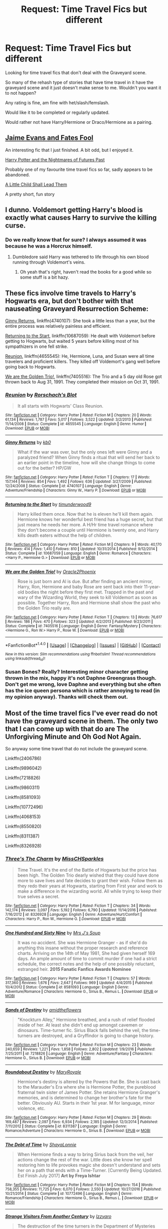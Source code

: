 #+TITLE: Request: Time Travel Fics but different

* Request: Time Travel Fics but different
:PROPERTIES:
:Author: SnarkyAndProud
:Score: 6
:DateUnix: 1507587127.0
:DateShort: 2017-Oct-10
:FlairText: Request
:END:
Looking for time travel fics that don't deal with the Graveyard scene.

So many of the rehash type of stories that have time travel in it have the graveyard scene and it just doesn't make sense to me. Wouldn't you want it to not happen?

Any rating is fine, am fine with het/slash/femslash.

Would like it to be completed or regularly updated.

Would rather not have Harry/Hermione or Draco/Hermione as a pairing.


** [[https://www.fanfiction.net/s/8175132/1/Jamie-Evans-and-Fate-s-Fool][Jaime Evans and Fates Fool]]

An interesting fic that I just finished. A bit odd, but I enjoyed it.

[[https://www.fanfiction.net/s/2636963/1/Harry-Potter-and-the-Nightmares-of-Futures-Past][Harry Potter and the Nightmares of Futures Past]]

Probably one of my favourite time travel fics so far, sadly appears to be abandoned.

[[https://www.fanfiction.net/s/10871795/1/A-Little-Child-Shall-Lead-Them][A Little Child Shall Lead Them]]

A pretty short, fun story
:PROPERTIES:
:Author: dbmeed
:Score: 5
:DateUnix: 1507595976.0
:DateShort: 2017-Oct-10
:END:


** I dunno. Voldemort getting Harry's blood is exactly what causes Harry to survive the killing curse.
:PROPERTIES:
:Author: AutumnSouls
:Score: 3
:DateUnix: 1507604500.0
:DateShort: 2017-Oct-10
:END:

*** Do we really know that for sure? I always assumed it was because he was a Horcrux himself.
:PROPERTIES:
:Author: SnarkyAndProud
:Score: 3
:DateUnix: 1507605599.0
:DateShort: 2017-Oct-10
:END:

**** Dumbledore said Harry was tethered to life through his own blood running through Voldemort's veins.
:PROPERTIES:
:Author: AutumnSouls
:Score: 3
:DateUnix: 1507606225.0
:DateShort: 2017-Oct-10
:END:

***** Oh yeah that's right, haven't read the books for a good while so some stuff is a bit hazy.
:PROPERTIES:
:Author: SnarkyAndProud
:Score: 1
:DateUnix: 1507606727.0
:DateShort: 2017-Oct-10
:END:


** These fics involve time travels to Harry's Hogwarts era, but don't bother with that nauseating Graveyard Resurrection Scheme:

[[https://www.fanfiction.net/s/4740107/1/Ginny-Returns][Ginny Returns]], linkffn(4740107): She took a little less than a year, but the entire process was relatively painless and efficient.

[[https://www.fanfiction.net/s/10687059/1/Returning-to-the-Start][Returning to the Start]], linkffn(10687059): He dealt with Voldemort before getting to Hogwarts, but waited 5 years before killing most of his sympathizers in one fell strike.

[[https://www.fanfiction.net/s/4655545/1/Reunion][Reunion]], linkffn(4655545): He, Hermione, Luna, and Susan were all time travelers and proficient killers. They killed off Voldemort's gang well before going back to Hogwarts.

[[https://www.fanfiction.net/s/7405516/1/We-are-the-Golden-Trio][We are the Golden Trio!]], linkffn(7405516): The Trio and a 5 day old Rose got thrown back to Aug 31, 1991. They completed their mission on Oct 31, 1991.
:PROPERTIES:
:Author: InquisitorCOC
:Score: 2
:DateUnix: 1507602068.0
:DateShort: 2017-Oct-10
:END:

*** [[http://www.fanfiction.net/s/4655545/1/][*/Reunion/*]] by [[https://www.fanfiction.net/u/686093/Rorschach-s-Blot][/Rorschach's Blot/]]

#+begin_quote
  It all starts with Hogwarts' Class Reunion.
#+end_quote

^{/Site/: [[http://www.fanfiction.net/][fanfiction.net]] *|* /Category/: Harry Potter *|* /Rated/: Fiction M *|* /Chapters/: 20 *|* /Words/: 61,134 *|* /Reviews/: 1,787 *|* /Favs/: 5,017 *|* /Follows/: 3,522 *|* /Updated/: 3/2/2013 *|* /Published/: 11/14/2008 *|* /Status/: Complete *|* /id/: 4655545 *|* /Language/: English *|* /Genre/: Humor *|* /Download/: [[http://www.ff2ebook.com/old/ffn-bot/index.php?id=4655545&source=ff&filetype=epub][EPUB]] or [[http://www.ff2ebook.com/old/ffn-bot/index.php?id=4655545&source=ff&filetype=mobi][MOBI]]}

--------------

[[http://www.fanfiction.net/s/4740107/1/][*/Ginny Returns/*]] by [[https://www.fanfiction.net/u/1251524/kb0][/kb0/]]

#+begin_quote
  What if the war was over, but the only ones left were Ginny and a paralyzed friend? When Ginny finds a ritual that will send her back to an earlier point in the timeline, how will she change things to come out for the better? HP/GW
#+end_quote

^{/Site/: [[http://www.fanfiction.net/][fanfiction.net]] *|* /Category/: Harry Potter *|* /Rated/: Fiction T *|* /Chapters/: 17 *|* /Words/: 157,144 *|* /Reviews/: 854 *|* /Favs/: 1,492 *|* /Follows/: 636 *|* /Updated/: 3/27/2009 *|* /Published/: 12/24/2008 *|* /Status/: Complete *|* /id/: 4740107 *|* /Language/: English *|* /Genre/: Adventure/Friendship *|* /Characters/: Ginny W., Harry P. *|* /Download/: [[http://www.ff2ebook.com/old/ffn-bot/index.php?id=4740107&source=ff&filetype=epub][EPUB]] or [[http://www.ff2ebook.com/old/ffn-bot/index.php?id=4740107&source=ff&filetype=mobi][MOBI]]}

--------------

[[http://www.fanfiction.net/s/10687059/1/][*/Returning to the Start/*]] by [[https://www.fanfiction.net/u/1816893/timunderwood9][/timunderwood9/]]

#+begin_quote
  Harry killed them once. Now that he is eleven he'll kill them again. Hermione knows her wonderful best friend has a huge secret, but that just means he needs her more. A H/Hr time travel romance where they don't become a couple until Hermione is twenty one, and Harry kills death eaters without the help of children.
#+end_quote

^{/Site/: [[http://www.fanfiction.net/][fanfiction.net]] *|* /Category/: Harry Potter *|* /Rated/: Fiction M *|* /Chapters/: 9 *|* /Words/: 40,170 *|* /Reviews/: 414 *|* /Favs/: 1,410 *|* /Follows/: 810 *|* /Updated/: 10/31/2014 *|* /Published/: 9/12/2014 *|* /Status/: Complete *|* /id/: 10687059 *|* /Language/: English *|* /Genre/: Romance *|* /Characters/: <Harry P., Hermione G.> *|* /Download/: [[http://www.ff2ebook.com/old/ffn-bot/index.php?id=10687059&source=ff&filetype=epub][EPUB]] or [[http://www.ff2ebook.com/old/ffn-bot/index.php?id=10687059&source=ff&filetype=mobi][MOBI]]}

--------------

[[http://www.fanfiction.net/s/7405516/1/][*/We are the Golden Trio!/*]] by [[https://www.fanfiction.net/u/2711015/Oracle2Phoenix][/Oracle2Phoenix/]]

#+begin_quote
  Rose is just born and Al is due. But after finding an ancient mirror, Harry, Ron, Hermione and baby Rose are sent back into their 11-year-old bodies the night before they first met. Trapped in the past and wary of the Wizarding World, they seek to kill Voldemort as soon as possible. Together Harry, Ron and Hermione shall show the past who the Golden Trio really are.
#+end_quote

^{/Site/: [[http://www.fanfiction.net/][fanfiction.net]] *|* /Category/: Harry Potter *|* /Rated/: Fiction T *|* /Chapters/: 13 *|* /Words/: 76,617 *|* /Reviews/: 186 *|* /Favs/: 470 *|* /Follows/: 323 *|* /Updated/: 4/2/2013 *|* /Published/: 9/23/2011 *|* /Status/: Complete *|* /id/: 7405516 *|* /Language/: English *|* /Genre/: Fantasy/Mystery *|* /Characters/: <Hermione G., Ron W.> Harry P., Rose W. *|* /Download/: [[http://www.ff2ebook.com/old/ffn-bot/index.php?id=7405516&source=ff&filetype=epub][EPUB]] or [[http://www.ff2ebook.com/old/ffn-bot/index.php?id=7405516&source=ff&filetype=mobi][MOBI]]}

--------------

*FanfictionBot*^{1.4.0} *|* [[[https://github.com/tusing/reddit-ffn-bot/wiki/Usage][Usage]]] | [[[https://github.com/tusing/reddit-ffn-bot/wiki/Changelog][Changelog]]] | [[[https://github.com/tusing/reddit-ffn-bot/issues/][Issues]]] | [[[https://github.com/tusing/reddit-ffn-bot/][GitHub]]] | [[[https://www.reddit.com/message/compose?to=tusing][Contact]]]

^{/New in this version: Slim recommendations using/ ffnbot!slim! /Thread recommendations using/ linksub(thread_id)!}
:PROPERTIES:
:Author: FanfictionBot
:Score: 1
:DateUnix: 1507602078.0
:DateShort: 2017-Oct-10
:END:


*** Susan Bones? Really? Interesting minor character getting thrown in the mix, happy it's not Daphne Greengrass though. Don't get me wrong, love Daphne and everything but she often has the ice queen persona which is rather annoying to read (in my opinion anyway). Thanks will check them out.
:PROPERTIES:
:Author: SnarkyAndProud
:Score: 1
:DateUnix: 1507603244.0
:DateShort: 2017-Oct-10
:END:


** Most of the time travel fics I've ever read do not have the graveyard scene in them. The only two that I can come up with that do are The Unforgiving Minute and Oh God Not Again.

So anyway some time travel that do not include the graveyard scene.

Linkffn(2406786)

Linkffn(9896042)

Linkffn(7218826)

Linkffn(9860311)

Linkffn(8581093)

Linkffn(10772496)

Linkffn(4068153)

Linkffn(8550820)

Linkffn(8311387)

Linkffn(8326928)
:PROPERTIES:
:Author: openthekey
:Score: 1
:DateUnix: 1507608711.0
:DateShort: 2017-Oct-10
:END:

*** [[http://www.fanfiction.net/s/8326928/1/][*/Three's The Charm/*]] by [[https://www.fanfiction.net/u/2016918/MissCHSparkles][/MissCHSparkles/]]

#+begin_quote
  Time Travel. It's the end of the Battle of Hogwarts but the price has been high. The Golden Trio dearly wished that they could have done more to save lives and fate decides to grant their wish. Follow them as they redo their years at Hogwarts, starting from First year and work to make a difference in the wizarding world. All while trying to keep their true selves a secret.
#+end_quote

^{/Site/: [[http://www.fanfiction.net/][fanfiction.net]] *|* /Category/: Harry Potter *|* /Rated/: Fiction T *|* /Chapters/: 34 *|* /Words/: 142,174 *|* /Reviews/: 3,097 *|* /Favs/: 5,192 *|* /Follows/: 6,790 *|* /Updated/: 11/14/2016 *|* /Published/: 7/16/2012 *|* /id/: 8326928 *|* /Language/: English *|* /Genre/: Adventure/Hurt/Comfort *|* /Characters/: Harry P., Ron W., Hermione G. *|* /Download/: [[http://www.ff2ebook.com/old/ffn-bot/index.php?id=8326928&source=ff&filetype=epub][EPUB]] or [[http://www.ff2ebook.com/old/ffn-bot/index.php?id=8326928&source=ff&filetype=mobi][MOBI]]}

--------------

[[http://www.fanfiction.net/s/8581093/1/][*/One Hundred and Sixty Nine/*]] by [[https://www.fanfiction.net/u/4216998/Mrs-J-s-Soup][/Mrs J's Soup/]]

#+begin_quote
  It was no accident. She was Hermione Granger - as if she'd do anything this insane without the proper research and reference charts. Arriving on the 14th of May 1981, She had given herself 169 days. An ample amount of time to commit murder if one had a strict schedule, the correct notes and the help of one possibly reluctant, estranged heir. **2015 Fanatic Fanfics Awards Nominee**
#+end_quote

^{/Site/: [[http://www.fanfiction.net/][fanfiction.net]] *|* /Category/: Harry Potter *|* /Rated/: Fiction T *|* /Chapters/: 57 *|* /Words/: 317,360 *|* /Reviews/: 1,676 *|* /Favs/: 2,647 *|* /Follows/: 969 *|* /Updated/: 4/4/2015 *|* /Published/: 10/4/2012 *|* /Status/: Complete *|* /id/: 8581093 *|* /Language/: English *|* /Genre/: Adventure/Romance *|* /Characters/: Hermione G., Sirius B., Remus L. *|* /Download/: [[http://www.ff2ebook.com/old/ffn-bot/index.php?id=8581093&source=ff&filetype=epub][EPUB]] or [[http://www.ff2ebook.com/old/ffn-bot/index.php?id=8581093&source=ff&filetype=mobi][MOBI]]}

--------------

[[http://www.fanfiction.net/s/7218826/1/][*/Sands of Destiny/*]] by [[https://www.fanfiction.net/u/1026078/amidtheflowers][/amidtheflowers/]]

#+begin_quote
  "Knockturn Alley," Hermione breathed, and a rush of relief flooded inside of her. At least she didn't end up amongst cavemen or dinosaurs. Time-turner fic. Sirius Black falls behind the veil, the time-turners are destroyed, and a Gryffindor is going to change history.
#+end_quote

^{/Site/: [[http://www.fanfiction.net/][fanfiction.net]] *|* /Category/: Harry Potter *|* /Rated/: Fiction M *|* /Chapters/: 23 *|* /Words/: 240,659 *|* /Reviews/: 1,221 *|* /Favs/: 1,858 *|* /Follows/: 2,802 *|* /Updated/: 1/9/2016 *|* /Published/: 7/25/2011 *|* /id/: 7218826 *|* /Language/: English *|* /Genre/: Adventure/Fantasy *|* /Characters/: Hermione G., Sirius B. *|* /Download/: [[http://www.ff2ebook.com/old/ffn-bot/index.php?id=7218826&source=ff&filetype=epub][EPUB]] or [[http://www.ff2ebook.com/old/ffn-bot/index.php?id=7218826&source=ff&filetype=mobi][MOBI]]}

--------------

[[http://www.fanfiction.net/s/8311387/1/][*/Roundabout Destiny/*]] by [[https://www.fanfiction.net/u/2764183/MaryRoyale][/MaryRoyale/]]

#+begin_quote
  Hermione's destiny is altered by the Powers that Be. She is cast back to the Marauder's Era where she is Hermione Potter, the pureblood fraternal twin sister of James Potter. She retains Hermione Granger's memories, and is determined to change her brother's fate for the better. Obviously AU. Starts in their 1st year. M for language, minor violence, etc.
#+end_quote

^{/Site/: [[http://www.fanfiction.net/][fanfiction.net]] *|* /Category/: Harry Potter *|* /Rated/: Fiction M *|* /Chapters/: 29 *|* /Words/: 169,487 *|* /Reviews/: 2,097 *|* /Favs/: 6,934 *|* /Follows/: 2,185 *|* /Updated/: 12/3/2014 *|* /Published/: 7/11/2012 *|* /Status/: Complete *|* /id/: 8311387 *|* /Language/: English *|* /Genre/: Romance/Adventure *|* /Characters/: Hermione G., Sirius B. *|* /Download/: [[http://www.ff2ebook.com/old/ffn-bot/index.php?id=8311387&source=ff&filetype=epub][EPUB]] or [[http://www.ff2ebook.com/old/ffn-bot/index.php?id=8311387&source=ff&filetype=mobi][MOBI]]}

--------------

[[http://www.fanfiction.net/s/10772496/1/][*/The Debt of Time/*]] by [[https://www.fanfiction.net/u/5869599/ShayaLonnie][/ShayaLonnie/]]

#+begin_quote
  When Hermione finds a way to bring Sirius back from the veil, her actions change the rest of the war. Little does she know her spell restoring him to life provokes magic she doesn't understand and sets her on a path that ends with a Time-Turner. [Currently Being Updated. Est Finish July 2017] *Art by Freya Ishtar*
#+end_quote

^{/Site/: [[http://www.fanfiction.net/][fanfiction.net]] *|* /Category/: Harry Potter *|* /Rated/: Fiction M *|* /Chapters/: 154 *|* /Words/: 758,355 *|* /Reviews/: 11,725 *|* /Favs/: 6,070 *|* /Follows/: 2,550 *|* /Updated/: 10/27/2016 *|* /Published/: 10/21/2014 *|* /Status/: Complete *|* /id/: 10772496 *|* /Language/: English *|* /Genre/: Romance/Friendship *|* /Characters/: Hermione G., Sirius B., Remus L. *|* /Download/: [[http://www.ff2ebook.com/old/ffn-bot/index.php?id=10772496&source=ff&filetype=epub][EPUB]] or [[http://www.ff2ebook.com/old/ffn-bot/index.php?id=10772496&source=ff&filetype=mobi][MOBI]]}

--------------

[[http://www.fanfiction.net/s/8550820/1/][*/Strange Visitors From Another Century/*]] by [[https://www.fanfiction.net/u/2740971/Izzyaro][/Izzyaro/]]

#+begin_quote
  The destruction of the time turners in the Department of Mysteries throws Harry, Ron and Hermione a thousand years into the past. There they meet the Founders of Hogwarts, who are not at all pleased about what has happened to their school. They decide that something must be done.
#+end_quote

^{/Site/: [[http://www.fanfiction.net/][fanfiction.net]] *|* /Category/: Harry Potter *|* /Rated/: Fiction T *|* /Chapters/: 22 *|* /Words/: 210,076 *|* /Reviews/: 1,928 *|* /Favs/: 3,906 *|* /Follows/: 4,835 *|* /Updated/: 2h *|* /Published/: 9/23/2012 *|* /id/: 8550820 *|* /Language/: English *|* /Genre/: Friendship/Adventure *|* /Characters/: Harry P., Ron W., Hermione G., Salazar S. *|* /Download/: [[http://www.ff2ebook.com/old/ffn-bot/index.php?id=8550820&source=ff&filetype=epub][EPUB]] or [[http://www.ff2ebook.com/old/ffn-bot/index.php?id=8550820&source=ff&filetype=mobi][MOBI]]}

--------------

*FanfictionBot*^{1.4.0} *|* [[[https://github.com/tusing/reddit-ffn-bot/wiki/Usage][Usage]]] | [[[https://github.com/tusing/reddit-ffn-bot/wiki/Changelog][Changelog]]] | [[[https://github.com/tusing/reddit-ffn-bot/issues/][Issues]]] | [[[https://github.com/tusing/reddit-ffn-bot/][GitHub]]] | [[[https://www.reddit.com/message/compose?to=tusing][Contact]]]

^{/New in this version: Slim recommendations using/ ffnbot!slim! /Thread recommendations using/ linksub(thread_id)!}
:PROPERTIES:
:Author: FanfictionBot
:Score: 1
:DateUnix: 1507608738.0
:DateShort: 2017-Oct-10
:END:


*** [[http://www.fanfiction.net/s/2406786/1/][*/Have You Ever/*]] by [[https://www.fanfiction.net/u/727962/Lady-Moonglow][/Lady Moonglow/]]

#+begin_quote
  With the war looking bleak, the Golden Trio, Ginny, Draco, and Lavender go back to Tom Riddle's 7th Year to destroy Lord Voldemort once and for all. What Hermione DIDN'T count on, however, is a shared common room, a curse, and a crazy little thing called love.
#+end_quote

^{/Site/: [[http://www.fanfiction.net/][fanfiction.net]] *|* /Category/: Harry Potter *|* /Rated/: Fiction T *|* /Chapters/: 32 *|* /Words/: 180,301 *|* /Reviews/: 4,139 *|* /Favs/: 4,938 *|* /Follows/: 1,347 *|* /Updated/: 5/31/2007 *|* /Published/: 5/23/2005 *|* /Status/: Complete *|* /id/: 2406786 *|* /Language/: English *|* /Genre/: Romance/Drama *|* /Characters/: Hermione G., Tom R. Jr. *|* /Download/: [[http://www.ff2ebook.com/old/ffn-bot/index.php?id=2406786&source=ff&filetype=epub][EPUB]] or [[http://www.ff2ebook.com/old/ffn-bot/index.php?id=2406786&source=ff&filetype=mobi][MOBI]]}

--------------

[[http://www.fanfiction.net/s/9860311/1/][*/A Long Journey Home/*]] by [[https://www.fanfiction.net/u/236698/Rakeesh][/Rakeesh/]]

#+begin_quote
  In one world, it was Harry Potter who defeated Voldemort. In another, it was Jasmine Potter instead. But her victory wasn't the end - her struggles continued long afterward. And began long, long before. (fem!Harry, powerful!Harry, sporadic updates)
#+end_quote

^{/Site/: [[http://www.fanfiction.net/][fanfiction.net]] *|* /Category/: Harry Potter *|* /Rated/: Fiction T *|* /Chapters/: 14 *|* /Words/: 203,334 *|* /Reviews/: 853 *|* /Favs/: 2,806 *|* /Follows/: 3,150 *|* /Updated/: 3/6 *|* /Published/: 11/19/2013 *|* /id/: 9860311 *|* /Language/: English *|* /Genre/: Drama/Adventure *|* /Characters/: Harry P., Ron W., Hermione G. *|* /Download/: [[http://www.ff2ebook.com/old/ffn-bot/index.php?id=9860311&source=ff&filetype=epub][EPUB]] or [[http://www.ff2ebook.com/old/ffn-bot/index.php?id=9860311&source=ff&filetype=mobi][MOBI]]}

--------------

[[http://www.fanfiction.net/s/4068153/1/][*/Harry Potter and the Wastelands of Time/*]] by [[https://www.fanfiction.net/u/557425/joe6991][/joe6991/]]

#+begin_quote
  Take a deep breath, count back from ten... and above all else -- don't worry! It'll all be over soon. The world, that is. Yet for Harry Potter the end is just the beginning. Enemies close in on all sides, and Harry faces his greatest challenge of all - Time.
#+end_quote

^{/Site/: [[http://www.fanfiction.net/][fanfiction.net]] *|* /Category/: Harry Potter *|* /Rated/: Fiction T *|* /Chapters/: 31 *|* /Words/: 282,609 *|* /Reviews/: 3,088 *|* /Favs/: 4,767 *|* /Follows/: 2,600 *|* /Updated/: 8/4/2010 *|* /Published/: 2/12/2008 *|* /Status/: Complete *|* /id/: 4068153 *|* /Language/: English *|* /Genre/: Adventure *|* /Characters/: Harry P., Fleur D. *|* /Download/: [[http://www.ff2ebook.com/old/ffn-bot/index.php?id=4068153&source=ff&filetype=epub][EPUB]] or [[http://www.ff2ebook.com/old/ffn-bot/index.php?id=4068153&source=ff&filetype=mobi][MOBI]]}

--------------

[[http://www.fanfiction.net/s/9896042/1/][*/Canis Major/*]] by [[https://www.fanfiction.net/u/1026078/amidtheflowers][/amidtheflowers/]]

#+begin_quote
  Curses. Dark curses, rather, weren't very fun at all, and certainly not when Hermione keeps waking up in a different decade because of one. At least the company wasn't half bad. Oneshot.
#+end_quote

^{/Site/: [[http://www.fanfiction.net/][fanfiction.net]] *|* /Category/: Harry Potter *|* /Rated/: Fiction M *|* /Words/: 11,450 *|* /Reviews/: 111 *|* /Favs/: 458 *|* /Follows/: 70 *|* /Published/: 12/2/2013 *|* /Status/: Complete *|* /id/: 9896042 *|* /Language/: English *|* /Genre/: Romance *|* /Characters/: Hermione G., Sirius B. *|* /Download/: [[http://www.ff2ebook.com/old/ffn-bot/index.php?id=9896042&source=ff&filetype=epub][EPUB]] or [[http://www.ff2ebook.com/old/ffn-bot/index.php?id=9896042&source=ff&filetype=mobi][MOBI]]}

--------------

*FanfictionBot*^{1.4.0} *|* [[[https://github.com/tusing/reddit-ffn-bot/wiki/Usage][Usage]]] | [[[https://github.com/tusing/reddit-ffn-bot/wiki/Changelog][Changelog]]] | [[[https://github.com/tusing/reddit-ffn-bot/issues/][Issues]]] | [[[https://github.com/tusing/reddit-ffn-bot/][GitHub]]] | [[[https://www.reddit.com/message/compose?to=tusing][Contact]]]

^{/New in this version: Slim recommendations using/ ffnbot!slim! /Thread recommendations using/ linksub(thread_id)!}
:PROPERTIES:
:Author: FanfictionBot
:Score: 1
:DateUnix: 1507608742.0
:DateShort: 2017-Oct-10
:END:


*** Oh God Not Again has the graveyard scene? Dang and I was reading that one as well. But will still read it since it's interesting.

Thanks will check the rest of them out. Appreciate it.
:PROPERTIES:
:Author: SnarkyAndProud
:Score: 1
:DateUnix: 1507609287.0
:DateShort: 2017-Oct-10
:END:

**** Eh, the scene is mocked to hell in that one, so don't worry about it and just enjoy it when it comes.
:PROPERTIES:
:Author: Kazeto
:Score: 2
:DateUnix: 1507675234.0
:DateShort: 2017-Oct-11
:END:

***** Okay that's fine then. XD.
:PROPERTIES:
:Author: SnarkyAndProud
:Score: 1
:DateUnix: 1507690178.0
:DateShort: 2017-Oct-11
:END:

****** Almost every scene from canon that appears in OH God Not Again! is mocked terribly. I think the Chamber is my favorite, but the graveyard is also great.
:PROPERTIES:
:Author: enigmaticrose4
:Score: 1
:DateUnix: 1507863229.0
:DateShort: 2017-Oct-13
:END:

******* Thanks for letting me know. I had been already reading Oh God What Again so when they told me that the graveyard scene was in it I was uncertain to continue to read it. But really, if the rest of the fic is good with the humor I honestly don't care. XD.
:PROPERTIES:
:Author: SnarkyAndProud
:Score: 2
:DateUnix: 1507944933.0
:DateShort: 2017-Oct-14
:END:

******** It's really very good. I've read it about three times and I think I've left reviews on every chapter. Both on FFN and Ao3. Their other works are highly entertaining as well. Especially the one where Lockhart raises Harry...lol
:PROPERTIES:
:Author: enigmaticrose4
:Score: 1
:DateUnix: 1507954196.0
:DateShort: 2017-Oct-14
:END:


** I think linkao3(into the arena with your head held high by LullabyKnell) could potentially fill your request since it sounds like it frustrates you when characters travel to before then but still don't stop it from happening? It doesn't completely omit the Graveyard scene simply because when the time travel happens it's right at the beginning of that scene where the time travellers end up so it does still technically happen but it does so differently and not because they just neglected to stop it.
:PROPERTIES:
:Author: belegindoriath
:Score: 1
:DateUnix: 1507650435.0
:DateShort: 2017-Oct-10
:END:

*** It doesn't frustrate me per say, but I still don't understand why X character doesn't do something to stop it ahead of time, I mean a innocent person (Cedric) was killed and Voldemort was brought back, wouldn't you want to make it so it took Voldemort longer to come back? Destroying the Horcruxes that they know? As well as his father's grave so it couldn't happen? That just makes more sense to me personally. But thanks, will check it out.
:PROPERTIES:
:Author: SnarkyAndProud
:Score: 1
:DateUnix: 1507690392.0
:DateShort: 2017-Oct-11
:END:


** linkffn(All the Wrong Choices by LadyBaelish1127)

linkffn(Well Roared, Lion by treeson)

linkffn(Roundabout Destiny by MaryRoyale)

linkffn(Somewhere in Time by Serpent in Red)

linkffn(Ultima Ratio by Winterblume)

I love Roundabout Destiny, personally. All the Wrong Choices is also a favorite. The others are classics that have been around for a while. All either Tomione or Sirmione.
:PROPERTIES:
:Score: 1
:DateUnix: 1507595096.0
:DateShort: 2017-Oct-10
:END:

*** And then I read your requirements for the exclusion of the Graveyard scene. Sorry, mine are further back and/or alternate timelines.
:PROPERTIES:
:Score: 3
:DateUnix: 1507595160.0
:DateShort: 2017-Oct-10
:END:


*** [[http://www.fanfiction.net/s/4229837/1/][*/Well Roared, Lion/*]] by [[https://www.fanfiction.net/u/1352488/treeson][/treeson/]]

#+begin_quote
  It seemed ironic that the one thing that could ruin the magical world, the defeat of Voldemort, and Hermione Granger's perfectly ordered life was a book. Time-travel fic. Tom/Hermione. DH-compliant.
#+end_quote

^{/Site/: [[http://www.fanfiction.net/][fanfiction.net]] *|* /Category/: Harry Potter *|* /Rated/: Fiction M *|* /Chapters/: 25 *|* /Words/: 129,501 *|* /Reviews/: 1,129 *|* /Favs/: 1,565 *|* /Follows/: 1,775 *|* /Updated/: 2/6/2015 *|* /Published/: 5/1/2008 *|* /id/: 4229837 *|* /Language/: English *|* /Genre/: Romance/Drama *|* /Characters/: Tom R. Jr., Hermione G. *|* /Download/: [[http://www.ff2ebook.com/old/ffn-bot/index.php?id=4229837&source=ff&filetype=epub][EPUB]] or [[http://www.ff2ebook.com/old/ffn-bot/index.php?id=4229837&source=ff&filetype=mobi][MOBI]]}

--------------

[[http://www.fanfiction.net/s/8311387/1/][*/Roundabout Destiny/*]] by [[https://www.fanfiction.net/u/2764183/MaryRoyale][/MaryRoyale/]]

#+begin_quote
  Hermione's destiny is altered by the Powers that Be. She is cast back to the Marauder's Era where she is Hermione Potter, the pureblood fraternal twin sister of James Potter. She retains Hermione Granger's memories, and is determined to change her brother's fate for the better. Obviously AU. Starts in their 1st year. M for language, minor violence, etc.
#+end_quote

^{/Site/: [[http://www.fanfiction.net/][fanfiction.net]] *|* /Category/: Harry Potter *|* /Rated/: Fiction M *|* /Chapters/: 29 *|* /Words/: 169,487 *|* /Reviews/: 2,097 *|* /Favs/: 6,934 *|* /Follows/: 2,185 *|* /Updated/: 12/3/2014 *|* /Published/: 7/11/2012 *|* /Status/: Complete *|* /id/: 8311387 *|* /Language/: English *|* /Genre/: Romance/Adventure *|* /Characters/: Hermione G., Sirius B. *|* /Download/: [[http://www.ff2ebook.com/old/ffn-bot/index.php?id=8311387&source=ff&filetype=epub][EPUB]] or [[http://www.ff2ebook.com/old/ffn-bot/index.php?id=8311387&source=ff&filetype=mobi][MOBI]]}

--------------

[[http://www.fanfiction.net/s/5034546/1/][*/Ultima ratio/*]] by [[https://www.fanfiction.net/u/1905759/Winterblume][/Winterblume/]]

#+begin_quote
  Ultima ratio - the last resort. At last the day of the Final Battle against Lord Voldemort has come. Harry, Ron and Hermione fight bravely against their nemesis - but then something goes wrong. And Hermione finds herself alone in a precarious situation.
#+end_quote

^{/Site/: [[http://www.fanfiction.net/][fanfiction.net]] *|* /Category/: Harry Potter *|* /Rated/: Fiction M *|* /Chapters/: 54 *|* /Words/: 772,571 *|* /Reviews/: 4,339 *|* /Favs/: 4,109 *|* /Follows/: 1,749 *|* /Updated/: 11/6/2011 *|* /Published/: 5/2/2009 *|* /Status/: Complete *|* /id/: 5034546 *|* /Language/: English *|* /Genre/: Romance/Adventure *|* /Characters/: Hermione G., Tom R. Jr. *|* /Download/: [[http://www.ff2ebook.com/old/ffn-bot/index.php?id=5034546&source=ff&filetype=epub][EPUB]] or [[http://www.ff2ebook.com/old/ffn-bot/index.php?id=5034546&source=ff&filetype=mobi][MOBI]]}

--------------

[[http://www.fanfiction.net/s/4501915/1/][*/Somewhere in Time/*]] by [[https://www.fanfiction.net/u/884388/Serpent-In-Red][/Serpent In Red/]]

#+begin_quote
  Sent back in time by a mysterious person and trapped in the past with a missing Dumbledore and an overbearing, charismatic Dark Lord, they had no idea how much they could dabble with before the world they had known shattered into pieces.
#+end_quote

^{/Site/: [[http://www.fanfiction.net/][fanfiction.net]] *|* /Category/: Harry Potter *|* /Rated/: Fiction M *|* /Chapters/: 63 *|* /Words/: 360,029 *|* /Reviews/: 2,934 *|* /Favs/: 2,051 *|* /Follows/: 1,490 *|* /Updated/: 12/31/2013 *|* /Published/: 8/27/2008 *|* /Status/: Complete *|* /id/: 4501915 *|* /Language/: English *|* /Genre/: Adventure/Romance *|* /Characters/: Hermione G., Voldemort, Tom R. Jr. *|* /Download/: [[http://www.ff2ebook.com/old/ffn-bot/index.php?id=4501915&source=ff&filetype=epub][EPUB]] or [[http://www.ff2ebook.com/old/ffn-bot/index.php?id=4501915&source=ff&filetype=mobi][MOBI]]}

--------------

*FanfictionBot*^{1.4.0} *|* [[[https://github.com/tusing/reddit-ffn-bot/wiki/Usage][Usage]]] | [[[https://github.com/tusing/reddit-ffn-bot/wiki/Changelog][Changelog]]] | [[[https://github.com/tusing/reddit-ffn-bot/issues/][Issues]]] | [[[https://github.com/tusing/reddit-ffn-bot/][GitHub]]] | [[[https://www.reddit.com/message/compose?to=tusing][Contact]]]

^{/New in this version: Slim recommendations using/ ffnbot!slim! /Thread recommendations using/ linksub(thread_id)!}
:PROPERTIES:
:Author: FanfictionBot
:Score: 1
:DateUnix: 1507595149.0
:DateShort: 2017-Oct-10
:END:


*** So do any of them deal with the graveyard scene? Because I don't want that. And if they don't then thank you, will check them out.
:PROPERTIES:
:Author: SnarkyAndProud
:Score: 1
:DateUnix: 1507601440.0
:DateShort: 2017-Oct-10
:END:

**** No. All of them either go back, either to the Marauder era or Voldemort's school days. But it's all Hermione centric esq.
:PROPERTIES:
:Score: 2
:DateUnix: 1507604092.0
:DateShort: 2017-Oct-10
:END:

***** Thanks for letting me know.
:PROPERTIES:
:Author: SnarkyAndProud
:Score: 1
:DateUnix: 1507605897.0
:DateShort: 2017-Oct-10
:END:

